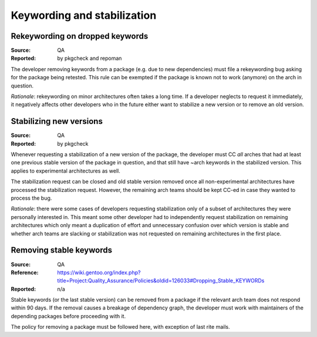Keywording and stabilization
============================

.. index:: keywords; rekeywording

Rekeywording on dropped keywords
--------------------------------
:Source: QA
:Reported: by pkgcheck and repoman

The developer removing keywords from a package (e.g. due to new
dependencies) must file a rekeywording bug asking for the package being
retested.  This rule can be exempted if the package is known not to work
(anymore) on the arch in question.

*Rationale*: rekeywording on minor architectures often takes a long
time.  If a developer neglects to request it immediately, it negatively
affects other developers who in the future either want to stabilize
a new version or to remove an old version.


.. index:: keywords; stabilizing new versions

Stabilizing new versions
------------------------
:Source: QA
:Reported: by pkgcheck

Whenever requesting a stabilization of a new version of the package,
the developer must CC *all* arches that had at least one previous stable
version of the package in question, and that still have ~arch keywords
in the stabilized version.  This applies to experimental architectures
as well.

The stabilization request can be closed and old stable version removed
once all non-experimental architectures have processed the stabilization
request.  However, the remaining arch teams should be kept CC-ed in case
they wanted to process the bug.

*Rationale*: there were some cases of developers requesting
stabilization only of a subset of architectures they were personally
interested in.  This meant some other developer had to independently
request stabilization on remaining architectures which only meant
a duplication of effort and unnecessary confusion over which version
is stable and whether arch teams are slacking or stabilization was not
requested on remaining architectures in the first place.


.. index:: keywords; removing stable

Removing stable keywords
------------------------
:Source: QA
:Reference: https://wiki.gentoo.org/index.php?title=Project:Quality_Assurance/Policies&oldid=126033#Dropping_Stable_KEYWORDs
:Reported: n/a

Stable keywords (or the last stable version) can be removed from
a package if the relevant arch team does not respond within 90 days.
If the removal causes a breakage of dependency graph, the developer
must work with maintainers of the depending packages before proceeding
with it.

The policy for removing a package must be followed here, with exception
of last rite mails.

.. TODO:: rationale
